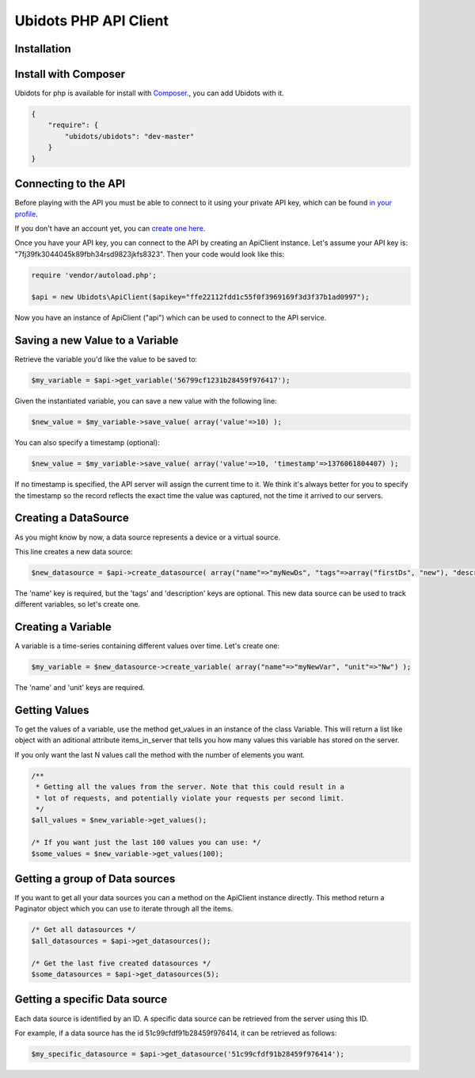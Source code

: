 ===================================
Ubidots PHP API Client
===================================

Installation
------------

Install with Composer
---------------------
Ubidots for php is available for install with `Composer <https://github.com/composer/composer/>`_., you can add Ubidots with it.

.. code-block:: json

    {
        "require": {
            "ubidots/ubidots": "dev-master"
        }
    }


Connecting to the API
----------------------

Before playing with the API you must be able to connect to it using your private API key, which can be found `in your profile <http://app.ubidots.com/userdata/api/>`_.

If you don't have an account yet, you can `create one here <http://app.ubidots.com/accounts/signup/>`_.

Once you have your API key, you can connect to the API by creating an ApiClient instance. Let's assume your API key is: "7fj39fk3044045k89fbh34rsd9823jkfs8323". Then your code would look like this:


.. code-block:: php

	require 'vendor/autoload.php';
	
	$api = new Ubidots\ApiClient($apikey="ffe22112fdd1c55f0f3969169f3d3f37b1ad0997");


Now you have an instance of ApiClient ("api") which can be used to connect to the API service.

Saving a new Value to a Variable
--------------------------------

Retrieve the variable you'd like the value to be saved to:

.. code-block:: php
    
    $my_variable = $api->get_variable('56799cf1231b28459f976417');

Given the instantiated variable, you can save a new value with the following line:

.. code-block:: php

    $new_value = $my_variable->save_value( array('value'=>10) );

You can also specify a timestamp (optional):

.. code-block:: php

    $new_value = $my_variable->save_value( array('value'=>10, 'timestamp'=>1376061804407) );

If no timestamp is specified, the API server will assign the current time to it. We think it's always better for you to specify the timestamp so the record reflects the exact time the value was captured, not the time it arrived to our servers.

Creating a DataSource
----------------------

As you might know by now, a data source represents a device or a virtual source.

This line creates a new data source:

.. code-block:: php
    
    $new_datasource = $api->create_datasource( array("name"=>"myNewDs", "tags"=>array("firstDs", "new"), "description"=>"any des") );

The 'name' key is required, but the 'tags' and 'description' keys are optional. This new data source can be used to track different variables, so let's create one.


Creating a Variable
--------------------

A variable is a time-series containing different values over time. Let's create one:


.. code-block:: php
    
    $my_variable = $new_datasource->create_variable( array("name"=>"myNewVar", "unit"=>"Nw") );

The 'name' and 'unit' keys are required.

Getting Values
--------------

To get the values of a variable, use the method get_values in an instance of the class Variable. This will return a list like object with an aditional attribute items_in_server that tells you how many values this variable has stored on the server.

If you only want the last N values call the method with the number of elements you want.

.. code-block:: php
    
    /**
     * Getting all the values from the server. Note that this could result in a
     * lot of requests, and potentially violate your requests per second limit.
     */
    $all_values = $new_variable->get_values();
    
    /* If you want just the last 100 values you can use: */
    $some_values = $new_variable->get_values(100);
    

Getting a group of Data sources
--------------------------------

If you want to get all your data sources you can a method on the ApiClient instance directly. This method return a Paginator object which you can use to iterate through all the items.

.. code-block:: php
    
    /* Get all datasources */
    $all_datasources = $api->get_datasources();
    
    /* Get the last five created datasources */
    $some_datasources = $api->get_datasources(5);


Getting a specific Data source
-------------------------------

Each data source is identified by an ID. A specific data source can be retrieved from the server using this ID.

For example, if a data source has the id 51c99cfdf91b28459f976414, it can be retrieved as follows:


.. code-block:: php

    $my_specific_datasource = $api->get_datasource('51c99cfdf91b28459f976414');